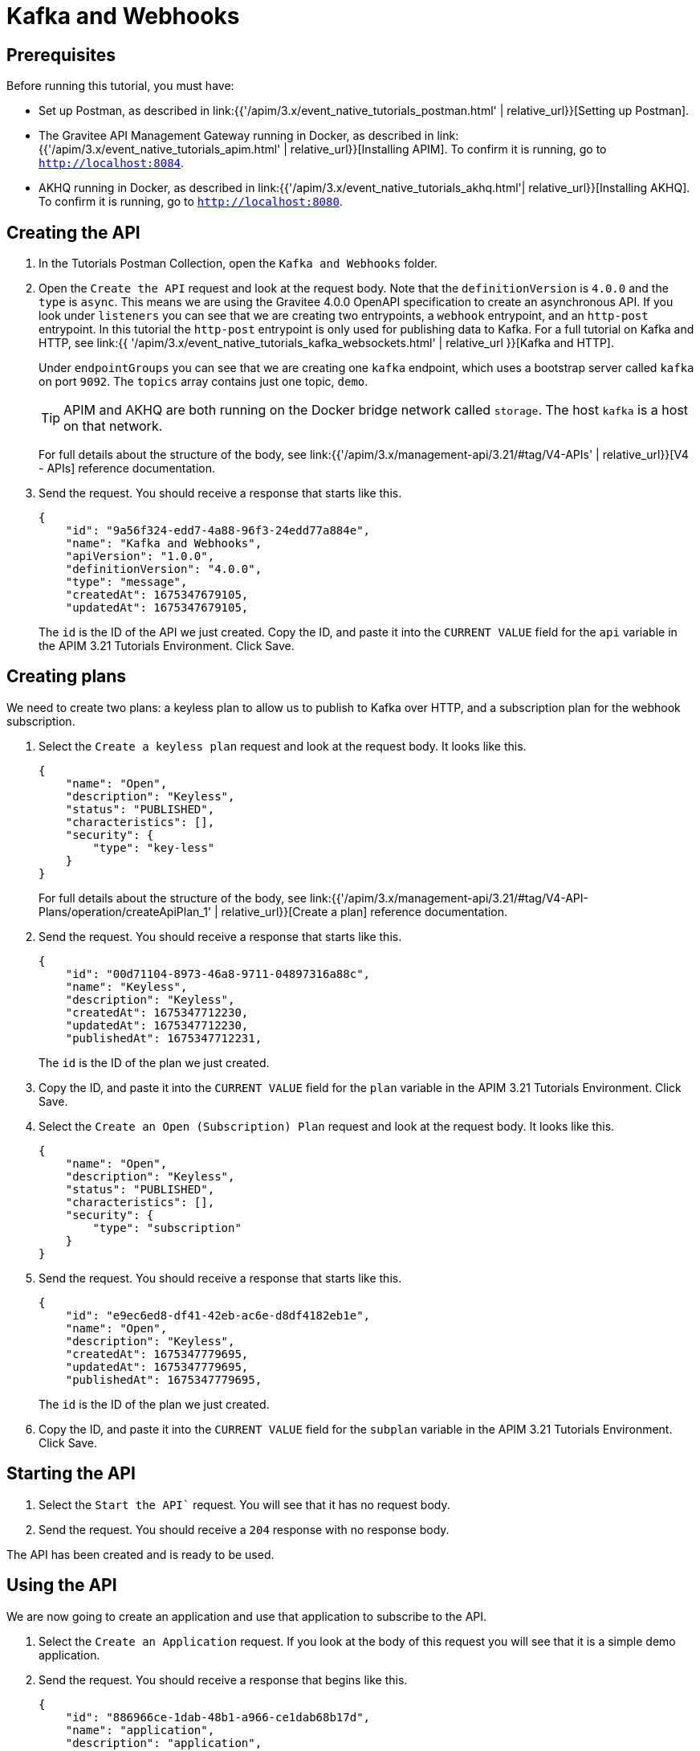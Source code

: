 [[event-native-tutorials-kafka-webhooks]]
= Kafka and Webhooks
:page-sidebar: apim_3_x_sidebar
:page-permalink: /apim/3.x/event_native_tutorials_kafka_webhooks.html
:page-folder: apim/v4
:page-layout: apim3x

== Prerequisites 

Before running this tutorial, you must have:

* Set up Postman, as described in link:{{'/apim/3.x/event_native_tutorials_postman.html' | relative_url}}[Setting up Postman].
* The Gravitee API Management Gateway running in Docker, as described in link:{{'/apim/3.x/event_native_tutorials_apim.html' | relative_url}}[Installing APIM]. To confirm it is running, go to `http://localhost:8084`.
* AKHQ running in Docker, as described in link:{{'/apim/3.x/event_native_tutorials_akhq.html'| relative_url}}[Installing AKHQ]. To confirm it is running, go to `http://localhost:8080`.

== Creating the API

1. In the Tutorials Postman Collection, open the `Kafka and Webhooks` folder.

2. Open the `Create the API` request and look at the request body. Note that the `definitionVersion` is `4.0.0` and the `type` is `async`. This means we are using the Gravitee 4.0.0 OpenAPI specification to create an asynchronous API.  If you look under `listeners` you can see that we are creating two entrypoints, a `webhook` entrypoint, and an `http-post` entrypoint. In this tutorial the `http-post` entrypoint is only used for publishing data to Kafka. For a full tutorial on Kafka and HTTP, see link:{{ '/apim/3.x/event_native_tutorials_kafka_websockets.html' | relative_url }}[Kafka and HTTP].
+
Under `endpointGroups` you can see that we are creating one `kafka` endpoint, which uses a bootstrap server called `kafka` on port `9092`. The `topics` array contains just one topic, `demo`.
+
[TIP]
====
APIM and AKHQ are both running on the Docker bridge network called `storage`. The host `kafka` is a host on that network.
====
+
For full details about the structure of the body, see link:{{'/apim/3.x/management-api/3.21/#tag/V4-APIs' | relative_url}}[V4 - APIs] reference documentation.

3. Send the request. You should receive a response that starts like this.
+
[code,json]
----
{
    "id": "9a56f324-edd7-4a88-96f3-24edd77a884e",
    "name": "Kafka and Webhooks",
    "apiVersion": "1.0.0",
    "definitionVersion": "4.0.0",
    "type": "message",
    "createdAt": 1675347679105,
    "updatedAt": 1675347679105,
----
+
The `id` is the ID of the API we just created. Copy the ID, and paste it into the `CURRENT VALUE` field for the `api` variable in the APIM 3.21 Tutorials Environment. Click Save. 

== Creating plans

We need to create two plans: a keyless plan to allow us to publish to Kafka over HTTP, and a subscription plan for the webhook subscription.

1. Select the `Create a keyless plan` request and look at the request body. It looks like this.
+
[code,json]
----
{
    "name": "Open",
    "description": "Keyless",
    "status": "PUBLISHED",
    "characteristics": [],
    "security": {
        "type": "key-less"
    }
}
----
+
For full details about the structure of the body, see link:{{'/apim/3.x/management-api/3.21/#tag/V4-API-Plans/operation/createApiPlan_1' | relative_url}}[Create a plan] reference documentation.

2. Send the request. You should receive a response that starts like this.
+
[code,json]
----
{
    "id": "00d71104-8973-46a8-9711-04897316a88c",
    "name": "Keyless",
    "description": "Keyless",
    "createdAt": 1675347712230,
    "updatedAt": 1675347712230,
    "publishedAt": 1675347712231,
----
+
The `id` is the ID of the plan we just created.

3. Copy the ID, and paste it into the `CURRENT VALUE` field for the `plan` variable in the APIM 3.21 Tutorials Environment. Click Save. 

4. Select the `Create an Open (Subscription) Plan` request and look at the request body. It looks like this.
+
[code,json]
----
{
    "name": "Open",
    "description": "Keyless",
    "status": "PUBLISHED",
    "characteristics": [],
    "security": {
        "type": "subscription"
    }
}
----

5. Send the request. You should receive a response that starts like this.
+
[code,json]
----
{
    "id": "e9ec6ed8-df41-42eb-ac6e-d8df4182eb1e",
    "name": "Open",
    "description": "Keyless",
    "createdAt": 1675347779695,
    "updatedAt": 1675347779695,
    "publishedAt": 1675347779695,
----
+
The `id` is the ID of the plan we just created.

6. Copy the ID, and paste it into the `CURRENT VALUE` field for the `subplan` variable in the APIM 3.21 Tutorials Environment. Click Save. 

== Starting the API

1. Select the `Start the API`` request. You will see that it has no request body.

2. Send the request. You should receive a `204` response with no response body.

The API has been created and is ready to be used.

== Using the API

We are now going to create an application and use that application to subscribe to the API.

1. Select the `Create an Application` request. If you look at the body of this request you will see that it is a simple demo application.

2. Send the request. You should receive a response that begins like this.
+
[code,json]
----
{
    "id": "886966ce-1dab-48b1-a966-ce1dab68b17d",
    "name": "application",
    "description": "application",
    "status": "ACTIVE",
    "type": "SIMPLE",
    "created_at": 1675347893455,
    "updated_at": 1675347893455,
----

3. Copy the ID, and paste it into the `CURRENT VALUE` field for the `application` variable in the APIM 3.21 Tutorials Environment. Click Save. 

4. Go to https://webhook.site/ and follow the instructions there to create a callback URL. Do not close the browser window.

5. Copy the callback URL, and paste it into the `CURRENT VALUE` field for the `callback-url` variable in the APIM 3.21 Tutorials.

6. Select the `Subscribe to API` request. If you look at the body of the request, you will see name-value pairs for custom headers, and a `metadata` object. These will become useful later. Send the request. You should see a response that begins like this.
+
[code,json]
----
{
    "id": "07125f0e-d4db-4efc-925f-0ed4dbcefc55",
    "plan": {
        "id": "e9ec6ed8-df41-42eb-ac6e-d8df4182eb1e",
        "name": "Open"
    },
    "application": {
        "id": "886966ce-1dab-48b1-a966-ce1dab68b17d",
----

7.  Copy the top-level ID, and paste it into the `CURRENT VALUE` field for the `subscription` variable in the APIM 3.21 Tutorials Environment. Click Save.

8. In Postman, select the `Push Data` request and look at the request body. It looks like this.
+
[code,json]
----
{
    "tempF": "75"
}
----

9. Send the request. You should receive a status response of `200 OK`.

10. Go to http://localhost:8080/ui/docker-kafka-server/tail and select `demo` from the topics drop-down menu. Click the search icon. This page will now display a live feed of all messages published on the `demo` topic.

11. Send the request several more times, and observe it appear on http://localhost:8080/ui/docker-kafka-server/tail. 
+
You will also see the message appear in the `webhook.site` window. Note that the custom headers defined when the subscription was created are sent as headers with the message.
+
You can publish as many messages as you want and observe them appearing in real time in the `webhook.site` window.

== Adding a message filter

We are now going to add message filtering.

When we created the subscription to the API, the request body contained the following lines.

[code,json]
----
    "metadata": {
        "feature": "demo-filter"
    }
----

Our filter is going to use this metadata to filter the messages.

1. Select the `Add Flow to API` request. If you look at the body of the request you will see the following line.
+
[code,json]
----
                        "filter": "{#jsonPath(#message.content, '$.feature') == #subscription.metadata.feature}"
----
+
This filter, based on link:{{ '/apim/3.x/apim_publisherguide_expression_language.html' | relative_url }}[APIM Expression Language], blocks all messages, except when the `feature` property of the message matches the value of the subscription's `metadata.feature` property.
+
[TIP]
====
Flows can be added at a number of different specificity levels, including the API, plan, or even organization level, but adding it to the API makes it easy for quick updates and redeployments.
====
+
Send the request. You should see a response that begins like this.
+
[code,json]
----
{
    "id": "9a56f324-edd7-4a88-96f3-24edd77a884e",
    "name": "Demo of Webhook + Kafka - Subscription Filtering",
    "apiVersion": "1.0.0",
    "definitionVersion": "4.0.0",
    "type": "async",
    "deployedAt": 1675347885490,
    "createdAt": 1675347679105,
    "updatedAt": 1675348100203,
----

2. Once you have modified the API, you have to redeploy it. Select the `Redeploy API` request and send it. The message body in the response should be similar to the message body you received in the previous step, but the value of `deployedAt` should have been updated.

3. Select the `Push data` request and add replace the message body with the following.
+
[code,json]
----
{
    "message":"hello again"
}
----
+
Send the request.
+
You will see the message does not appear in the `webhook.site` window, because the filter prevented it from getting through. However, you will be able to see the message in the live tail on AKHQ, confirming that the message was published.

4. Select the `Push data` request and add replace the message body with the following.
+
[code,json]
----
{
    "feature": "demo-filter",
    "message-body": "I got through!"
}
----
+
You will see the message does appear in the `webhook.site` window, because the filter allowed it to get through.

== Close the plan and delete the API

After finishing this tutorial, run the `Stop the API`, `Close plan`, and `Delete API` requests in the `Delete API` folder in Postman. This removes the plan and API. You will also have to copy the `CURRENT VALUE` of `subplan` into the `CURRENT VALUE` field for the `plan` variable in the APIM 3.21 Tutorials Environment, click Save, and then re-run `Close plan` to remove the subscription plan.

Alternatively, you can delete all Docker containers and volumes.